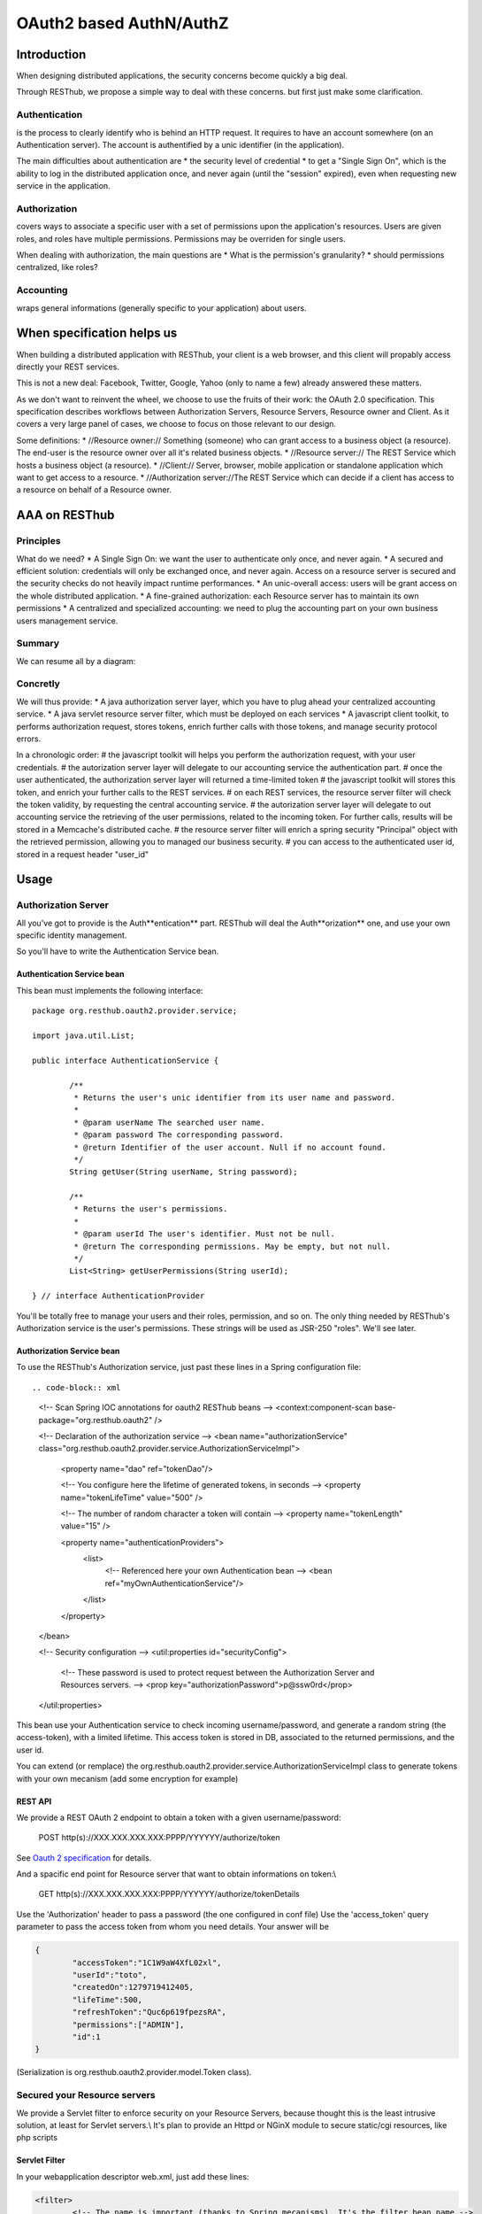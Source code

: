 .. highlight:: java

========================
OAuth2 based AuthN/AuthZ
========================

Introduction
============

When designing distributed applications, the security concerns become quickly a big deal.

Through RESThub, we propose a simple way to deal with these concerns. but first just make some clarification.

Authentication
--------------

is the process to clearly identify who is behind an HTTP request. 
It requires to have an account somewhere (on an Authentication server).
The account is authentified by a unic identifier (in the application).

The main difficulties about authentication are
* the security level of credential
* to get a "Single Sign On", which is the ability to log in the distributed application once, and never again (until the "session" expired), even when requesting new service in the application.

Authorization
-------------

covers ways to associate a specific user with a set of permissions upon the application's resources.
Users are given roles, and roles have multiple permissions.
Permissions may be overriden for single users.

When dealing with authorization, the main questions are
* What is the permission's granularity?
* should permissions centralized, like roles? 

Accounting
----------

wraps general informations (generally specific to your application) about users.


When specification helps us
===========================

When building a distributed application with RESThub, your client is a web browser, and this client will propably access directly your REST services.

This is not a new deal: Facebook, Twitter, Google, Yahoo (only to name a  few) already answered these matters.

As we don't want to reinvent the wheel, we choose to use the fruits of their work: the OAuth 2.0 specification.
This specification describes workflows between Authorization Servers, Resource Servers, Resource owner and Client.
As it covers a very large panel of cases, we choose to focus on those relevant to our design.

Some definitions:
* //Resource owner:// Something (someone) who can grant access to a business object (a resource). The end-user is the resource owner over all it's related business objects.
* //Resource server:// The REST Service which hosts a business object (a resource).
* //Client:// Server, browser, mobile application or standalone application which want to get access to a resource.
* //Authorization server://The REST Service which can decide if a client has access to a resource on behalf of a Resource owner.

AAA on RESThub
==============

Principles
----------

What do we need?
* A Single Sign On: we want the user to authenticate only once, and never again.
* A secured and efficient solution: credentials will only be exchanged once, and never again. Access on a resource server is secured and the security checks do not heavily impact runtime performances.
* An unic-overall access: users will be grant access on the whole distributed application.
* A fine-grained authorization: each Resource server has to maintain its own permissions
* A centralized and specialized accounting: we need to plug the accounting part on your own business users management service.

Summary
-------

We can resume all by a diagram:

.. image:: ../_static/oauth-1.png

Concretly
---------

We will thus provide:
* A java authorization server layer, which you have to plug ahead your centralized accounting service.
* A java servlet resource server filter, which must be deployed on each services
* A javascript client toolkit, to performs authorization request, stores tokens, enrich further calls with those tokens, and manage security protocol errors.

In a chronologic order:
# the javascript toolkit will helps you perform the authorization request, with your user credentials.
# the autorization server layer will delegate to our accounting service the authentication part.
# once the user authenticated, the authorization server layer will returned a time-limited token
# the javascript toolkit will stores this token, and enrich your further calls to the REST services.
# on each REST services, the resource server filter will check the token validity, by requesting the central accounting service.
# the autorization server layer will delegate to out accounting service the retrieving of the user permissions, related to the incoming token. For further calls, results will be stored in a Memcache's distributed  cache.
# the resource server filter will enrich a spring security "Principal" object with the retrieved permission, allowing you to managed our business security.
# you can access to the authenticated user id, stored in a request header "user_id"

Usage
=====

Authorization Server
--------------------

All you've got to provide is the Auth**entication** part.
RESThub will deal the Auth**orization** one, and use your own specific identity management.

So you'll have to write the Authentication Service bean.

Authentication Service bean
~~~~~~~~~~~~~~~~~~~~~~~~~~~

This bean must implements the following interface::
	
	package org.resthub.oauth2.provider.service;
	
	import java.util.List;
	
	public interface AuthenticationService {
	
		/**
	 	 * Returns the user's unic identifier from its user name and password.
	 	 * 
	 	 * @param userName The searched user name.
	 	 * @param password The corresponding password.
	 	 * @return Identifier of the user account. Null if no account found.
	 	 */
		String getUser(String userName, String password);
	
		/**
		 * Returns the user's permissions.
		 * 
		 * @param userId The user's identifier. Must not be null.
		 * @return The corresponding permissions. May be empty, but not null.
		 */
		List<String> getUserPermissions(String userId);
	
	} // interface AuthenticationProvider

You'll be totally free to manage your users and their roles, permission, and so on.
The only thing needed by RESThub's Authorization service is the user's permissions.
These strings will be used as JSR-250 "roles". We'll see later.

Authorization Service bean
~~~~~~~~~~~~~~~~~~~~~~~~~~

To use the RESThub's Authorization service, just past these lines in a Spring configuration file::

.. code-block:: xml

	<!-- Scan Spring IOC annotations for oauth2 RESThub beans -->
	<context:component-scan base-package="org.resthub.oauth2" />
	
	<!-- Declaration of the authorization service -->
	<bean name="authorizationService" class="org.resthub.oauth2.provider.service.AuthorizationServiceImpl">
		<property name="dao" ref="tokenDao"/>
		
		<!-- You configure here the lifetime of generated tokens, in seconds  -->
		<property name="tokenLifeTime" value="500" />

		<!-- The number of random character a token will contain -->
		<property name="tokenLength" value="15" />
		
		<property name="authenticationProviders">
			<list>
				<!-- Referenced here your own Authentication bean -->
				<bean ref="myOwnAuthenticationService"/>
			</list>
		</property>
	</bean>

	<!-- Security configuration -->
	<util:properties id="securityConfig">
		<!-- These password is used to protect request between the Authorization Server and Resources servers. -->
		<prop key="authorizationPassword">p@ssw0rd</prop>
	</util:properties>
	
This bean use your Authentication service to check incoming username/password, and generate a random string (the access-token), with a limited lifetime.
This access token is stored in DB, associated to the returned permissions, and the user id.

You can extend (or remplace) the org.resthub.oauth2.provider.service.AuthorizationServiceImpl class to generate tokens with your own mecanism (add some encryption for example)

REST API
~~~~~~~~

We provide a REST OAuth 2 endpoint to obtain a token with a given username/password:

	POST http(s)://XXX.XXX.XXX.XXX:PPPP/YYYYYY/authorize/token

See `Oauth 2 specification <http://tools.ietf.org/html/draft-ietf-oauth-v2-10#section-4>`_ for details.

And a spacific end point for Resource server that want to obtain informations on token:\\

	GET http(s)://XXX.XXX.XXX.XXX:PPPP/YYYYYY/authorize/tokenDetails

Use the 'Authorization' header to pass a password (the one configured in conf file)
Use the 'access_token' query parameter to pass the access token from whom you need details.
Your answer will be

.. code-block:: xml

	{
		"accessToken":"1C1W9aW4XfL02xl",
		"userId":"toto",
		"createdOn":1279719412405,
		"lifeTime":500,
		"refreshToken":"Quc6p619fpezsRA",
		"permissions":["ADMIN"],
		"id":1
	}

(Serialization is org.resthub.oauth2.provider.model.Token class).

Secured your Resource servers
-----------------------------

We provide a Servlet filter to enforce security on your Resource Servers, because thought this is the least intrusive solution, at least for Servlet servers.\\
It's plan to provide an Httpd or NGinX module to secure static/cgi resources, like php scripts

Servlet Filter
~~~~~~~~~~~~~~

In your webapplication descriptor web.xml, just add these lines:

.. code-block:: xml

	<filter>
		<!-- The name is important (thanks to Spring mecanisms). It's the filter bean name -->
		<filter-name>OAuth2Filter</filter-name>
		<filter-class>org.springframework.web.filter.DelegatingFilterProxy</filter-class>
	</filter>
	<filter-mapping>
		<filter-name>OAuth2Filter</filter-name>
		
		<!-- Here the path of your protected resource -->
		<url-pattern>/yourProtectedPath</url-pattern>
	</filter-mapping>

The filter is a Spring bean, so you'll need to launch Spring with our servlet container (this is already the case if your Resource Server is a RESThub server).

The Servlet filters process OAuth2 protocol concerns, and delegates the token validation to another Spring beans.

Validation Service bean
~~~~~~~~~~~~~~~~~~~~~~~

We provides two validation services:
* org.resthub.oauth2.filter.service.ExternalValidationService: each incoming token are checked, by issuing a request to the Authorization Service.
* org.resthub.oauth2.filter.service.CachedExternalValidationService: subclass of the first one which cached (in memory) tokens during their lifetime, to avoid further calls for already known tokens.

In a Spring configuration file, past these lines :

.. code-block:: xml
	
	<!-- Scan Spring IOC annotations for oauth2 RESThub beans -->
	<context:component-scan base-package="org.resthub.oauth2.filter" />
	
	<!-- Declaration of the filter -->
	<bean name="OAuth2Filter" class="org.resthub.oauth2.filter.front.OAuth2Filter">
		<property name="service" ref="validationService" />
		<property name="resource" value="#{securityConfig.resourceName}" />
	</bean>
	
	<!-- Spring bean used by the filter to validate incoming tokens -->
	<bean name="validationService" init-method="postInit" class="org.resthub.oauth2.filter.service.CachedExternalValidationService">
		<property name="accessTokenParam" value="#{securityConfig.accessTokenParam}"/>
		<property name="tokenInformationEndpoint" value="#{securityConfig.tokenInformationEndpoint}"/>
		<property name="authorizationPassword" value="#{securityConfig.authorizationPassword}"/>
		
		<!-- Just for CachedExternalValidationService -->		
		<property name="discardPeriod" value="#{securityConfig.discardPeriod}"/>
	</bean>
	
	<!-- Security configuration -->
	<util:properties id="securityConfig">
		<!-- Your resource service name, for error message -->
		<prop key="resourceName">BusinessService</prop>
		
		<!-- ExternalValidationService: Your resource service name, for error message -->
		<prop key="accessTokenParam">access_token</prop>
		
		<!-- ExternalValidationService: Paste here the ip/domain of your Authorization service -->
		<prop key="tokenInformationEndpoint">https://XXX.XXX.XXX.XXX:PPPP/YYYYY/authorize/tokenDetails</prop>
			
		<!-- ExternalValidationService: The password used to request token information on Authorization service. -->
		<prop key="authorizationPassword">p@ssw0rd</prop>
		
		<!-- CachedExternalValidationService: tokens are cache during their lifetime + this discard period (in seconds). Negative values are allowed. -->
		<prop key="discardPeriod">5</prop>
	</util:properties>

From here, each request of your resource will be filtered, and if they contains valid tokens, processed.
Request without valid token will be rejected:
* 400 BAD REQUEST for request without tokens
* 401 UNAUTHORIZED for request with expired or invalid tokens
* 403 FORBIDDEN for token that do not have enought right.

You are free to provide your own validation mecanism (with cryptographic checks for example).\\
Just implement the ValidationService interface in a spring bean, and declare it as "validationService" bean.

Fine-grained permissions
~~~~~~~~~~~~~~~~~~~~~~~~

On your Authorization Server, the RESThub Authorization Service ask your specific Authentication Service for user permissions.\\
These permissions are returned to the Resource Server when processing an incoming request.\\
But what are thy used for ?

The servlet filter enrich the incoming HTTP request with these permissions (which are juste strings).
We can therefore used them with JSR-250 security annotations, directly in Jersey front-beans.

For example::

	@Path("/business")
	@Named("businessController")
	@Singleton
	public class BusinessController {
			
		@GET
		@Path("admin")
		@RolesAllowed({"ADMIN", "USER"})
		@Produces(MediaType.APPLICATION_JSON)
		public String helloWorldAdmin() {
		
		}
	}

The helloWorldAdmin() will be accessible only if the token is associated with the "ADMIN" or "USER" strings. If not, an HTTP status error 403 FORBIDDEN will be returned.

You'll need to enable the JSR-250 management in Jersey, by putting this in your web.xml, when declaring the JerseySpring servlet:

.. code-block:: xml

	<servlet>
    	<servlet-name>jersey</servlet-name>
    	<servlet-class>com.sun.jersey.spi.spring.container.servlet.SpringServlet</servlet-class>
    	<!-- Add the followng lines -->
    	<init-param>
    	    		<param-name>com.sun.jersey.spi.container.ResourceFilters</param-name>
    	    		<param-value>com.sun.jersey.api.container.filter.RolesAllowedResourceFilterFactory</param-value>
 		</init-param>
 	</servlet>

As a bonus, you can access the user id related to the incoming request, the same that was returned by the provider AuthenticationService.getUser() method.
Two way are usable::

	@GET
	@Path("admin")
	@RolesAllowed({"ADMIN", "USER"})
	public String helloWorldAdmin(@HeaderParam("user_id") String userId) {
	
	}

or::

	@GET
	@Path("admin")
	@RolesAllowed({"ADMIN", "USER"})
	public String helloWorldAdmin(@Context HttpServletRequest req) {
		String userId = req.getUserPrincipal().getName();
	}

Currently, en incompatibilty between Spring-Security 3 and Jersey prevent us to populate the retrieved permissions in the Spring-Security's Principal object.

Client side
-----------

We provide some functionnalities also on client side.

Javascript client
~~~~~~~~~~~~~~~~~

Within the RESThub Javascript stack, we add two jquery functions:

.. code-block:: javascript

	/**
	 * Sends a request to get the access token.
	 * An OAuth 2 "token request" is sent to the $.oauth2Conf.tokenEndPoint url.
	 * 
	 * The returned token (if successful) is given to the specified callback.
	 * You may stores this token, and passes it further to the oaut2Ajax() function,
	 * which performs an access to an OAuth 2 protected resource.
	 * 
	 * @param username The resource owner login (end-user login).
	 * @param password The resource owner password (end-user password).
	 * @param success A callback, called when the token is returned by the server.
	 * This function takes only one parameter, which is the token (JSON structure).
	 * @param error A callback, called when the server refused to issue a token.
	 * This function takes two parameters: the first is the error string, and the second
	 * an option explanation.
	 */
	getOauth2token: function( username, password, success, error ) {					
	
	/**
	 * Sends an Ajax request to access an OAuth 2 protected resource.
	 * Uses the same first parameter as jquery.ajax() (which is internally called).
	 * It adds to this structure the attribute: 
	 * - authorizationError: function ( errorObj, XMLHttpRequest ) 
	 * This callback is called when an OAuth 2 protocol error occurs.
	 * errorObj is a structure containing :
	 * - status: A string returned by the server explaining error.
	 * - message: An optionnal explanation message.
	 * 
	 * @param params The jquery.ajax() parameter, containing url, data, callbacks...
	 * @param accessToken The accessToken structure, retrieved with getOauth2token().
	 */
	oauth2Ajax: function( params, accessToken) {

You'll have to set $.oauth2Conf.tokenEndPoint to the token endpoint of your Authorization Server.
Before accessing a protected Resource server, gather the end-user credentials (username and password), and get a token with $.getOauth2token();

Then, once the token returned (in parameter of the success callback), just use it as second argument of $.oauth2Ajax().
That's all that simple.

For those you are using the ResthubController jquery abstract class, just call this._authenticate() (same parameters as $.getOauth2token().\\\\
The retrieved token will be stored in HTML5 session, and furtherly used in this._securedPost(), this._securedGet(), this._securedDelete()... and this._securedAjax() calls. 

Java side
~~~~~~~~~

You will certainly have communications between protected resource services.
If you choose to use tokens between your protected service, as described in the (TODO) server-to-server profile, we provide you some utilities to do that.

In your "client" resource server:
# Add a maven dependency to org.resthub:resthub-oauth2-client.jar
# In your Dao/Service beans, use the TokenRepository utility class.

This class stores in memory tokens you may need to access as many protected resource as you want.
You have to configure it:
* By indicating some Authorization servers urls : just a list of string passed to setAuthenticationServices() (you can also use Spring injection by declaring a bean in xml)
* By indicating a client id and client secret. Thoses "client credentials" are NOT end-user credentials, and must be known by your authorization services. TokenRepository will use them to authenticate and obtain token to the desired resource.

**WARNING** - For this first release, client id/secret ARE end-user credential, so you need a "Technical user" in your authorization service that will represent your java clients//**

You can use in many ways this utility class:
# Just with enrich(). When enrich() will be invoked, existing token will be used, or if no token are available, a token will be automatically asked.
# With obtain(), add() and enrich(). Manually gets your token with obtain(), keeps it with add(), and it will be used when enrich() will be invoked.
# With add(), and consult(). Sets your token manually with addToken(), and retrieves them furtherly with consult(). you will just use TokenRepository as an in-memory storage space, and you will have to enrich yourself your requests

Some example?
Spring bean definition

.. code-block:: xml

	<bean name="securedClient" class="org.resthub.oauth2.client.TokenRepository">
		<property name="clientId" value="foo"/>
		<property name="clientSecret" value="bar"/>
		<property name="authorizationEndPoints">
			<list>
				<value>http://XXX.XXX.XXX.XXX:YYY/authorizationServer/authorize</value>
			</list>
		</property>
	</bean>

Java code::

	@Inject
	protected TokenRepository securedClient;
	
	// Enrich and trigger a request.
	String resourceName = "/myResource";
	XXX result = tested.enrich(httpClient.path(resourceName)).get(XXX.class);
